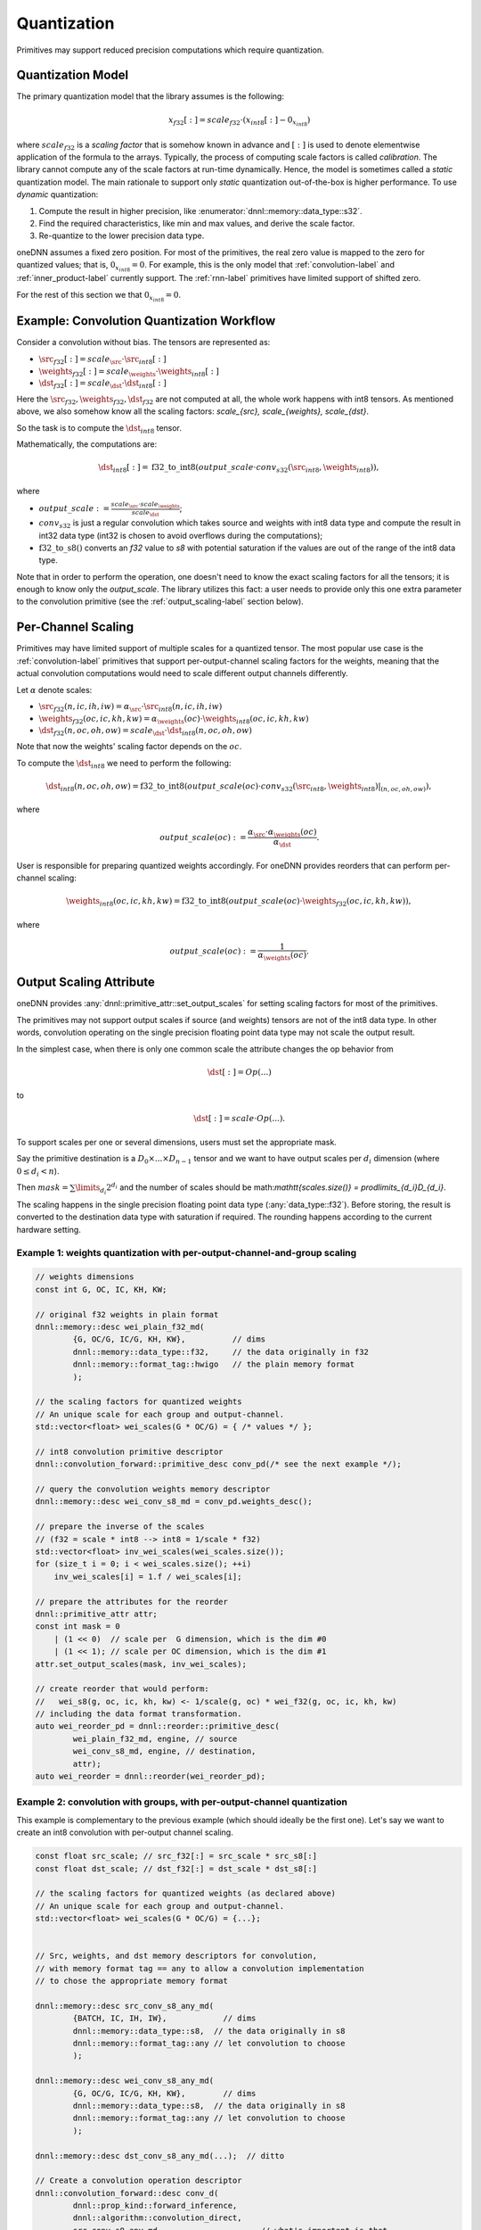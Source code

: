 ..
  Copyright 2019-2020 Intel Corporation

.. default-domain:: cpp

.. _attributes-quantization-label:

Quantization
------------

Primitives may support reduced precision computations which require
quantization.

Quantization Model
++++++++++++++++++

The primary quantization model that the library assumes is the following:

.. math::

    x_{f32}[:] = scale_{f32} \cdot (x_{int8}[:] - 0_{x_{int8}})

where :math:`scale_{f32}` is a *scaling factor* that is somehow known in
advance and :math:`[:]` is used to denote elementwise application of the
formula to the arrays. Typically, the process of computing scale factors is
called *calibration*. The library cannot compute any of the scale factors at
run-time dynamically.  Hence, the model is sometimes called a *static*
quantization model. The main rationale to support only *static* quantization
out-of-the-box is higher performance. To use *dynamic* quantization:

1. Compute the result in higher precision, like
   :enumerator:`dnnl::memory::data_type::s32`.
2. Find the required characteristics, like min and max values, and derive the
   scale factor.
3. Re-quantize to the lower precision data type.

oneDNN assumes a fixed zero position. For most of the primitives, the real
zero value is mapped to the zero for quantized values; that is,
:math:`0_{x_{int8}} = 0`. For example, this is the only model that
:ref:`convolution-label` and :ref:`inner_product-label` currently support.
The :ref:`rnn-label` primitives have limited support of shifted zero.

For the rest of this section we that :math:`0_{x_{int8}} = 0`.

Example: Convolution Quantization Workflow
++++++++++++++++++++++++++++++++++++++++++

Consider a convolution without bias. The tensors are represented as:

- :math:`\src_{f32}[:] = scale_{\src} \cdot \src_{int8}[:]`
- :math:`\weights_{f32}[:] = scale_{\weights} \cdot \weights_{int8}[:]`
- :math:`\dst_{f32}[:] = scale_{\dst} \cdot \dst_{int8}[:]`

Here the :math:`\src_{f32}, \weights_{f32}, \dst_{f32}` are not computed at
all, the whole work happens with int8 tensors.  As mentioned above, we also
somehow know all the scaling factors: `scale_{\src}, scale_{\weights},
scale_{\dst}`.

So the task is to compute the :math:`\dst_{int8}` tensor.

Mathematically, the computations are:

.. math::

   \dst_{int8}[:] =
      \operatorname{f32\_to\_int8}(
         output\_scale \cdot
         conv_{s32}(\src_{int8}, \weights_{int8})
      ),

where

- :math:`output\_scale := \frac{scale_{\src} \cdot scale_{\weights}}{scale_{\dst}}`;

- :math:`conv_{s32}` is just a regular convolution which takes source and
  weights with int8 data type and compute the result in int32 data type (int32
  is chosen to avoid overflows during the computations);

- :math:`\operatorname{f32\_to\_s8}()` converts an `f32` value to `s8` with
  potential saturation if the values are out of the range of the int8 data
  type.

Note that in order to perform the operation, one doesn't need to know the
exact scaling factors for all the tensors; it is enough to know only the
`output\_scale`. The library utilizes this fact: a user needs to provide only
this one extra parameter to the convolution primitive (see the
:ref:`output_scaling-label` section below).

Per-Channel Scaling
+++++++++++++++++++

Primitives may have limited support of multiple scales for a quantized tensor.
The most popular use case is the :ref:`convolution-label` primitives that
support per-output-channel scaling factors for the weights, meaning that the
actual convolution computations would need to scale different output channels
differently.

Let :math:`\alpha` denote scales:

- :math:`\src_{f32}(n, ic, ih, iw) = \alpha_{\src} \cdot \src_{int8}(n, ic, ih, iw)`

- :math:`\weights_{f32}(oc, ic, kh, kw) = \alpha_{\weights}(oc) \cdot \weights_{int8}(oc, ic, kh, kw)`

- :math:`\dst_{f32}(n, oc, oh, ow) = scale_{\dst} \cdot \dst_{int8}(n, oc, oh, ow)`

Note that now the weights' scaling factor depends on the :math:`oc`.

To compute the :math:`\dst_{int8}` we need to perform the following:

.. math::

    \dst_{int8}(n, oc, oh, ow) =
        \operatorname{f32\_to\_int8}(
            output\_scale(oc) \cdot
            conv_{s32}(\src_{int8}, \weights_{int8})|_{(n, oc, oh, ow)}
        ),

where

.. math::

   output\_scale(oc) :=
    \frac{\alpha_{\src} \cdot \alpha_{\weights}(oc)}{\alpha_{\dst}}.

User is responsible for preparing quantized weights accordingly. For oneDNN
provides reorders that can perform per-channel scaling:

.. math::

    \weights_{int8}(oc, ic, kh, kw) =
        \operatorname{f32\_to\_int8}(
            output\_scale(oc) \cdot
            \weights_{f32}(oc, ic, kh, kw)
        ),

where

.. math::

   output\_scale(oc) := \frac{1}{\alpha_{\weights}(oc_{})}.

.. _output_scaling-label:

Output Scaling Attribute
++++++++++++++++++++++++

oneDNN provides :any:`dnnl::primitive_attr::set_output_scales` for setting
scaling factors for most of the primitives.

The primitives may not support output scales if source (and weights) tensors
are not of the int8 data type. In other words, convolution operating on the
single precision floating point data type may not scale the output result.

In the simplest case, when there is only one common scale the attribute
changes the op behavior from

.. math::
    \dst[:] = Op(...)

to

.. math::
    \dst[:] = scale \cdot Op(...).

To support scales per one or several dimensions, users must set the appropriate
mask.

Say the primitive destination is a :math:`D_0 \times ... \times D_{n-1}`
tensor and we want to have output scales per :math:`d_i` dimension (where
:math:`0 \le d_i < n`).

Then :math:`mask = \sum \limits_{d_i} 2^{d_i}` and the number of scales should be
math:`\mathtt{scales.size()} = \prod\limits_{d_i}D_{d_i}`.

The scaling happens in the single precision floating point data type
(:any:`data_type::f32`). Before storing, the result is converted to the
destination data type with saturation if required. The rounding happens
according to the current hardware setting.

Example 1: weights quantization with per-output-channel-and-group scaling
^^^^^^^^^^^^^^^^^^^^^^^^^^^^^^^^^^^^^^^^^^^^^^^^^^^^^^^^^^^^^^^^^^^^^^^^^

.. code:: cpp

   // weights dimensions
   const int G, OC, IC, KH, KW;

   // original f32 weights in plain format
   dnnl::memory::desc wei_plain_f32_md(
           {G, OC/G, IC/G, KH, KW},          // dims
           dnnl::memory::data_type::f32,     // the data originally in f32
           dnnl::memory::format_tag::hwigo   // the plain memory format
           );

   // the scaling factors for quantized weights
   // An unique scale for each group and output-channel.
   std::vector<float> wei_scales(G * OC/G) = { /* values */ };

   // int8 convolution primitive descriptor
   dnnl::convolution_forward::primitive_desc conv_pd(/* see the next example */);

   // query the convolution weights memory descriptor
   dnnl::memory::desc wei_conv_s8_md = conv_pd.weights_desc();

   // prepare the inverse of the scales
   // (f32 = scale * int8 --> int8 = 1/scale * f32)
   std::vector<float> inv_wei_scales(wei_scales.size());
   for (size_t i = 0; i < wei_scales.size(); ++i)
       inv_wei_scales[i] = 1.f / wei_scales[i];

   // prepare the attributes for the reorder
   dnnl::primitive_attr attr;
   const int mask = 0
       | (1 << 0)  // scale per  G dimension, which is the dim #0
       | (1 << 1); // scale per OC dimension, which is the dim #1
   attr.set_output_scales(mask, inv_wei_scales);

   // create reorder that would perform:
   //   wei_s8(g, oc, ic, kh, kw) <- 1/scale(g, oc) * wei_f32(g, oc, ic, kh, kw)
   // including the data format transformation.
   auto wei_reorder_pd = dnnl::reorder::primitive_desc(
           wei_plain_f32_md, engine, // source
           wei_conv_s8_md, engine, // destination,
           attr);
   auto wei_reorder = dnnl::reorder(wei_reorder_pd);


Example 2: convolution with groups, with per-output-channel quantization
^^^^^^^^^^^^^^^^^^^^^^^^^^^^^^^^^^^^^^^^^^^^^^^^^^^^^^^^^^^^^^^^^^^^^^^^

This example is complementary to the previous example (which should ideally be
the first one). Let's say we want to create an int8 convolution with
per-output channel scaling.

.. code:: cpp

   const float src_scale; // src_f32[:] = src_scale * src_s8[:]
   const float dst_scale; // dst_f32[:] = dst_scale * dst_s8[:]

   // the scaling factors for quantized weights (as declared above)
   // An unique scale for each group and output-channel.
   std::vector<float> wei_scales(G * OC/G) = {...};


   // Src, weights, and dst memory descriptors for convolution,
   // with memory format tag == any to allow a convolution implementation
   // to chose the appropriate memory format

   dnnl::memory::desc src_conv_s8_any_md(
           {BATCH, IC, IH, IW},            // dims
           dnnl::memory::data_type::s8,  // the data originally in s8
           dnnl::memory::format_tag::any // let convolution to choose
           );

   dnnl::memory::desc wei_conv_s8_any_md(
           {G, OC/G, IC/G, KH, KW},        // dims
           dnnl::memory::data_type::s8,  // the data originally in s8
           dnnl::memory::format_tag::any // let convolution to choose
           );

   dnnl::memory::desc dst_conv_s8_any_md(...);  // ditto

   // Create a convolution operation descriptor
   dnnl::convolution_forward::desc conv_d(
           dnnl::prop_kind::forward_inference,
           dnnl::algorithm::convolution_direct,
           src_conv_s8_any_md,                     // what's important is that
           wei_conv_s8_any_md,                     // we specified that we want
           dst_conv_s8_any_md,                     // computations in s8
           strides, padding_l, padding_r,
           dnnl::padding_kind::zero
           );

   // prepare the attributes for the convolution
   dnnl::primitive_attr attr;
   const int mask = 0
       | (1 << 1); // scale per OC dimension, which is the dim #1 on dst tensor:
                   // (BATCH, OC, OH, OW)
                   //    0     1   2   3
   std::vector<float> conv_output_scales(G * OC/G);
   for (int g_oc = 0; G * OC/G; ++g_oc)
       conv_output_scales[g_oc] = src_scale * wei_scales(g_oc) / dst_scale;
   attr.set_output_scales(mask, conv_output_scales);

   // create a convolution primitive descriptor with the scaling factors
   auto conv_pd = dnnl::convolution_forward::primitive_desc(
           conv_d, // general (non-customized) operation descriptor
           attr,   // the attributes contain the output scaling
           engine);


Interplay of Output Scales with Post-ops
^^^^^^^^^^^^^^^^^^^^^^^^^^^^^^^^^^^^^^^^

In general, the :ref:`post_ops-label` are independent from the output scales.
The output scales are applied to the result first; then post-ops will take
effect.

That has an implication on the scaling factors passed to the library, however.
Consider the following example of a convolution with :math:`\tanh` post-op:

.. math::
    \dst_{s8}[:] =
        \frac{1}{scale_{\dst}}
        \cdot
        \tanh(
                scale_{\src}
                \cdot
                scale_{\weights}
                \cdot
                conv_{s32}(\src_{s8}, wei_{s8})
        )

- The convolution output scales are
  :math:`conv\_output\_scale = scale_{\src} \cdot scale_{\weights}`,
  i.e. there is no division by :math:`scale_{\dst}`.
- And the post-ops scale for :math:`\tanh` is set to
  :math:`scale\_tanh\_post\_op = \frac{1}{scale_{\dst}}`.

.. vim: ts=3 sw=3 et spell spelllang=en

